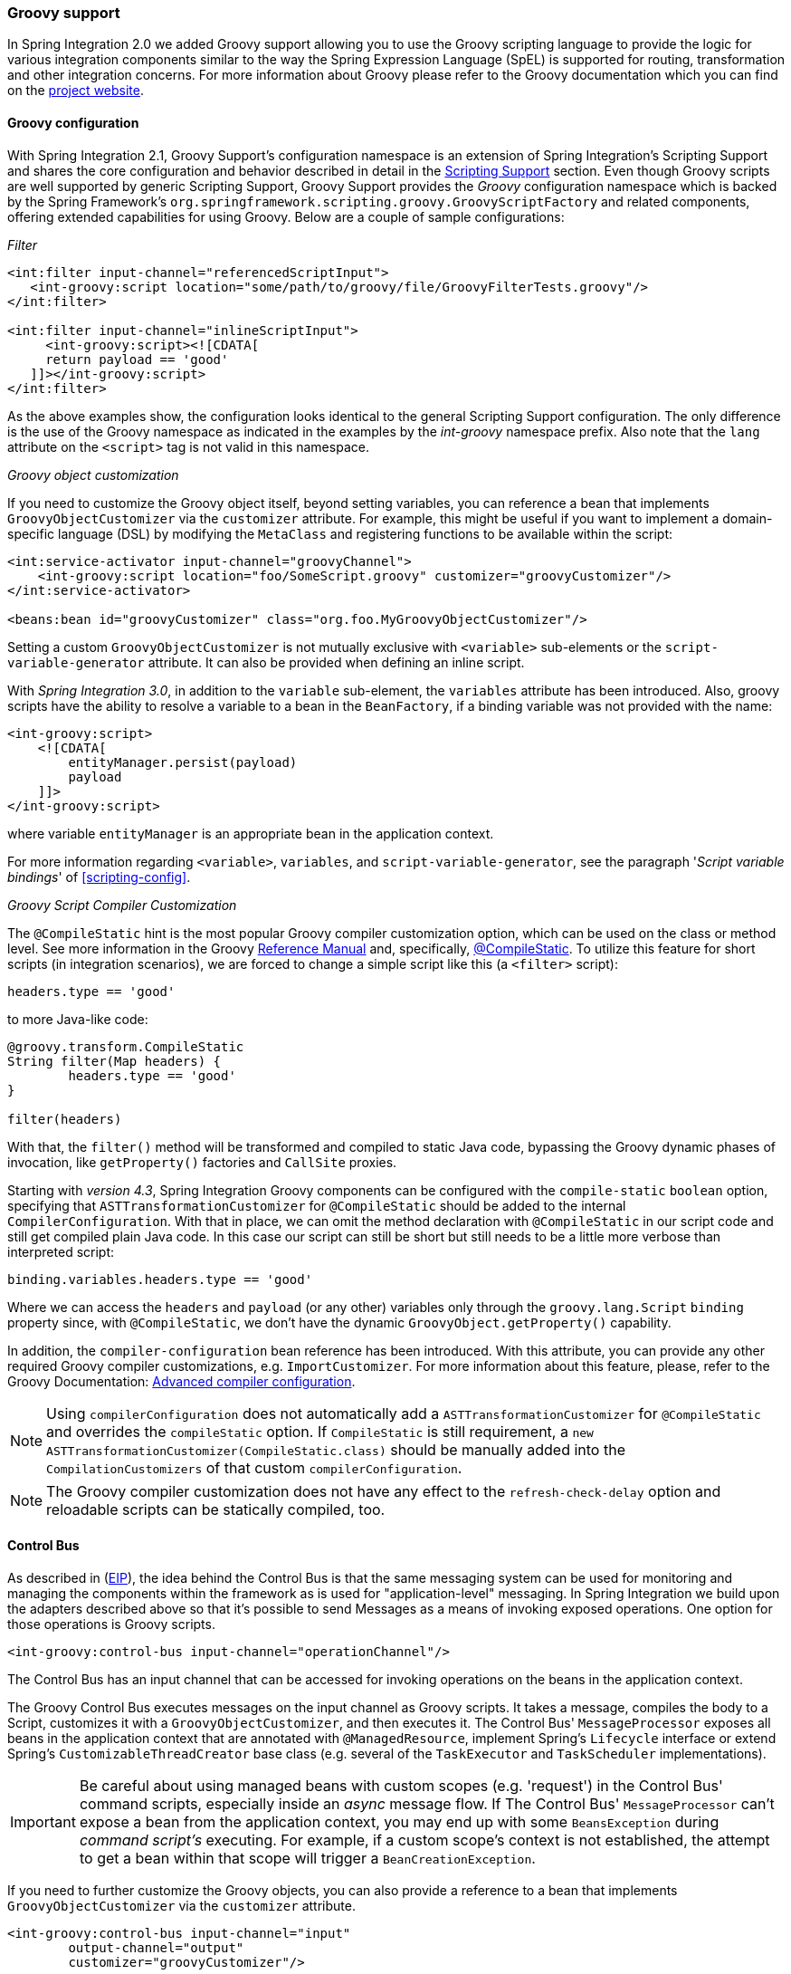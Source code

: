 [[groovy]]
=== Groovy support

In Spring Integration 2.0 we added Groovy support allowing you to use the Groovy scripting language to provide the logic for various integration components similar to the way the Spring Expression Language (SpEL) is supported for routing, transformation and other integration concerns.
For more information about Groovy please refer to the Groovy documentation which you can find on the https://groovy-lang.org/[project website].

[[groovy-config]]
==== Groovy configuration

With Spring Integration 2.1, Groovy Support's configuration namespace is an extension of Spring Integration's Scripting Support and shares the core configuration and behavior described in detail in the <<scripting,Scripting Support>> section.
Even though Groovy scripts are well supported by generic Scripting Support, Groovy Support provides the _Groovy_ configuration namespace which is backed by the Spring Framework's `org.springframework.scripting.groovy.GroovyScriptFactory` and related components, offering extended capabilities for using Groovy.
Below are a couple of sample configurations:

_Filter_
[source,xml]
----
<int:filter input-channel="referencedScriptInput">
   <int-groovy:script location="some/path/to/groovy/file/GroovyFilterTests.groovy"/>
</int:filter>

<int:filter input-channel="inlineScriptInput">
     <int-groovy:script><![CDATA[
     return payload == 'good'
   ]]></int-groovy:script>
</int:filter>
----

As the above examples show, the configuration looks identical to the general Scripting Support configuration.
The only difference is the use of the Groovy namespace as indicated in the examples by the _int-groovy_ namespace prefix.
Also note that the `lang` attribute on the `<script>` tag is not valid in this namespace.

_Groovy object customization_

If you need to customize the Groovy object itself, beyond setting variables, you can reference a bean that implements `GroovyObjectCustomizer` via the `customizer` attribute.
For example, this might be useful if you want to implement a domain-specific language (DSL) by modifying the `MetaClass` and registering functions to be available within the script:
[source,xml]
----
<int:service-activator input-channel="groovyChannel">
    <int-groovy:script location="foo/SomeScript.groovy" customizer="groovyCustomizer"/>
</int:service-activator>

<beans:bean id="groovyCustomizer" class="org.foo.MyGroovyObjectCustomizer"/>
----

Setting a custom `GroovyObjectCustomizer` is not mutually exclusive with `<variable>` sub-elements or the `script-variable-generator` attribute.
It can also be provided when defining an inline script.

With _Spring Integration 3.0_, in addition to the `variable` sub-element, the `variables` attribute has been introduced.
Also, groovy scripts have the ability to resolve a variable to a bean in the `BeanFactory`, if a binding variable was not provided with the name:
[source,xml]
----
<int-groovy:script>
    <![CDATA[
        entityManager.persist(payload)
        payload
    ]]>
</int-groovy:script>
----

where variable `entityManager` is an appropriate bean in the application context.

For more information regarding `<variable>`, `variables`, and `script-variable-generator`, see the paragraph '_Script variable bindings_' of <<scripting-config>>.

_Groovy Script Compiler Customization_

The `@CompileStatic` hint is the most popular Groovy compiler customization option,
which can be used on the class or method level.
See more information in the Groovy
https://groovy-lang.org/metaprogramming.html#section-typechecked[Reference Manual] and,
specifically, https://groovy-lang.org/metaprogramming.html#xform-CompileStatic[@CompileStatic].
To utilize this feature for short scripts (in integration scenarios), we are forced to change a simple script like this
(a `<filter>` script):

[source,groovy]
----
headers.type == 'good'
----

to more Java-like code:

[source,groovy]
----
@groovy.transform.CompileStatic
String filter(Map headers) {
	headers.type == 'good'
}

filter(headers)
----

With that, the `filter()` method will be transformed and compiled to static Java code, bypassing the Groovy
dynamic phases of invocation, like `getProperty()` factories and `CallSite` proxies.

Starting with _version 4.3_, Spring Integration Groovy components can be configured with the `compile-static` `boolean`
option, specifying that `ASTTransformationCustomizer` for `@CompileStatic` should be added to the internal
`CompilerConfiguration`.
With that in place, we can omit the method declaration with `@CompileStatic` in our script code and still get compiled
plain Java code.
In this case our script can still be short but still needs to be a little more verbose than interpreted script:

[source,groovy]
----
binding.variables.headers.type == 'good'
----
Where we can access the `headers` and `payload` (or any other) variables only through the `groovy.lang.Script`
`binding` property since, with `@CompileStatic`, we don't have the  dynamic `GroovyObject.getProperty()` capability.

In addition, the `compiler-configuration` bean reference has been introduced.
With this attribute, you can provide any other required Groovy compiler customizations, e.g. `ImportCustomizer`.
For more information about this feature, please, refer to the Groovy Documentation:
https://melix.github.io/blog/2011/05/12/customizing_groovy_compilation_process.html[Advanced compiler configuration].

NOTE: Using `compilerConfiguration` does not automatically add a `ASTTransformationCustomizer` for `@CompileStatic`
and overrides the `compileStatic` option.
If `CompileStatic` is still requirement, a `new ASTTransformationCustomizer(CompileStatic.class)` should be manually
added into the `CompilationCustomizers` of that custom `compilerConfiguration`.

NOTE: The Groovy compiler customization does not have any effect to the `refresh-check-delay` option
and reloadable scripts can be statically compiled, too.

[[groovy-control-bus]]
==== Control Bus

As described in (https://www.enterpriseintegrationpatterns.com/ControlBus.html[EIP]), the idea behind the Control Bus is that the same messaging system can be used for monitoring and managing the components within the framework as is used for "application-level" messaging.
In Spring Integration we build upon the adapters described above so that it's possible to send Messages as a means of invoking exposed operations.
One option for those operations is Groovy scripts.
[source,xml]
----
<int-groovy:control-bus input-channel="operationChannel"/>
----

The Control Bus has an input channel that can be accessed for invoking operations on the beans in the application context.

The Groovy Control Bus executes messages on the input channel as Groovy scripts.
It takes a message, compiles the body to a Script, customizes it with a `GroovyObjectCustomizer`, and then executes it.
The Control Bus' `MessageProcessor` exposes all beans in the application context that are annotated with `@ManagedResource`, implement Spring's `Lifecycle` interface or extend Spring's `CustomizableThreadCreator` base class (e.g.
several of the `TaskExecutor` and `TaskScheduler` implementations).

IMPORTANT: Be careful about using managed beans with custom scopes (e.g.
'request') in the Control Bus' command scripts, especially inside an _async_ message flow.
If The Control Bus' `MessageProcessor` can't expose a bean from the application context, you may end up with some `BeansException` during _command script's_ executing.
For example, if a custom scope's context is not established, the attempt to get a bean within that scope will trigger a `BeanCreationException`.

If you need to further customize the Groovy objects, you can also provide a reference to a bean that implements `GroovyObjectCustomizer` via the `customizer` attribute.

[source,xml]
----
<int-groovy:control-bus input-channel="input"
        output-channel="output"
        customizer="groovyCustomizer"/>

<beans:bean id="groovyCustomizer" class="org.foo.MyGroovyObjectCustomizer"/>
----
